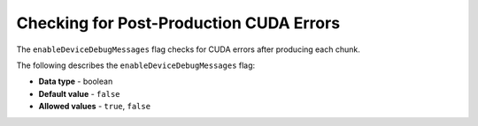 .. _enable_device_debug_messages:

*************************
Checking for Post-Production CUDA Errors
*************************
The ``enableDeviceDebugMessages`` flag checks for CUDA errors after producing each chunk.

The following describes the ``enableDeviceDebugMessages`` flag:

* **Data type** - boolean
* **Default value** - ``false``
* **Allowed values** - ``true``, ``false``